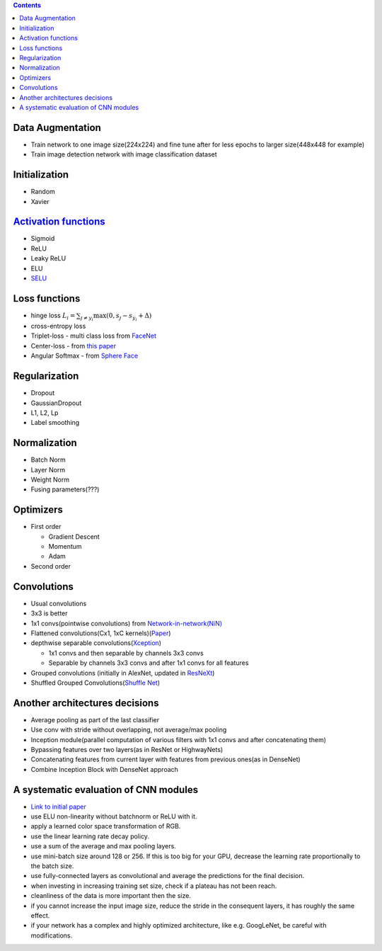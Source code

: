 .. title: Architecture Decisions Flow
.. slug: architecture-decisions-flow
.. date: 2017-07-06 17:13:58 UTC
.. tags: 
.. category: 
.. link: 
.. description: 
.. type: text
.. author: Illarion Khlestov

.. contents::

Data Augmentation
=================

- Train network to one image size(224x224) and fine tune after for less epochs to larger size(448x448 for example)
- Train image detection network with image classification dataset

Initialization
==============

- Random
- Xavier

`Activation functions <https://en.wikipedia.org/wiki/Activation_function>`__
=============================================================================

- Sigmoid
- ReLU
- Leaky ReLU
- ELU
- `SELU <https://arxiv.org/pdf/1706.02515.pdf>`__

Loss functions
==============

- hinge loss :math:`L_i = \sum_{j\neq y_i} \max(0, s_j - s_{y_i} + \Delta)`
- cross-entropy loss
- Triplet-loss - multi class loss from `FaceNet <https://arxiv.org/abs/1503.03832>`__
- Center-loss - from `this paper <http://ydwen.github.io/papers/WenECCV16.pdf>`__
- Angular Softmax - from `Sphere Face <https://arxiv.org/abs/1704.08063>`__

Regularization
=======================

- Dropout
- GaussianDropout
- L1, L2, Lp
- Label smoothing

Normalization
===================

- Batch Norm
- Layer Norm
- Weight Norm
- Fusing parameters(???)

Optimizers
==========

- First order

  - Gradient Descent
  - Momentum
  - Adam

- Second order

Convolutions
============

- Usual convolutions
- 3x3 is better
- 1x1 convs(pointwise convolutions) from `Network-in-network(NiN) <https://arxiv.org/abs/1312.4400>`__
- Flattened convolutions(Cx1, 1xC kernels)(`Paper <https://arxiv.org/abs/1412.5474>`__)
- depthwise separable convolutions(`Xception <https://arxiv.org/abs/1610.02357>`__)

  - 1x1 convs and then separable by channels 3x3 convs
  - Separable by channels 3x3 convs and after 1x1 convs for all features

- Grouped convolutions (initially in AlexNet, updated in `ResNeXt <https://arxiv.org/abs/1611.05431>`__)
- Shuffled Grouped Convolutions(`Shuffle Net <https://arxiv.org/abs/1707.01083>`__)

Another architectures decisions
===============================

- Average pooling as part of the last classifier
- Use conv with stride without overlapping, not average/max pooling
- Inception module(parallel computation of various filters with 1x1 convs and after concatenating them)
- Bypassing features over two layers(as in ResNet or HighwayNets)
- Concatenating features from current layer with features from previous ones(as in DenseNet)
- Combine Inception Block with DenseNet approach

.. Selection of hyperparameters
.. ============================


A systematic evaluation of CNN modules
=======================================

- `Link to initial paper <https://arxiv.org/pdf/1606.02228.pdf>`__
- use ELU non-linearity without batchnorm or ReLU with it.
- apply a learned color space transformation of RGB.
- use the linear learning rate decay policy.
- use a sum of the average and max pooling layers.
- use mini-batch size around 128 or 256. If this is too big for your GPU, decrease the learning rate proportionally to the batch size.
- use fully-connected layers as convolutional and average the predictions for the final decision.
- when investing in increasing training set size, check if a plateau has not been reach.
- cleanliness of the data is more important then the size.
- if you cannot increase the input image size, reduce the stride in the consequent layers, it has roughly the same effect.
- if your network has a complex and highly optimized architecture, like e.g. GoogLeNet, be careful with modifications.
